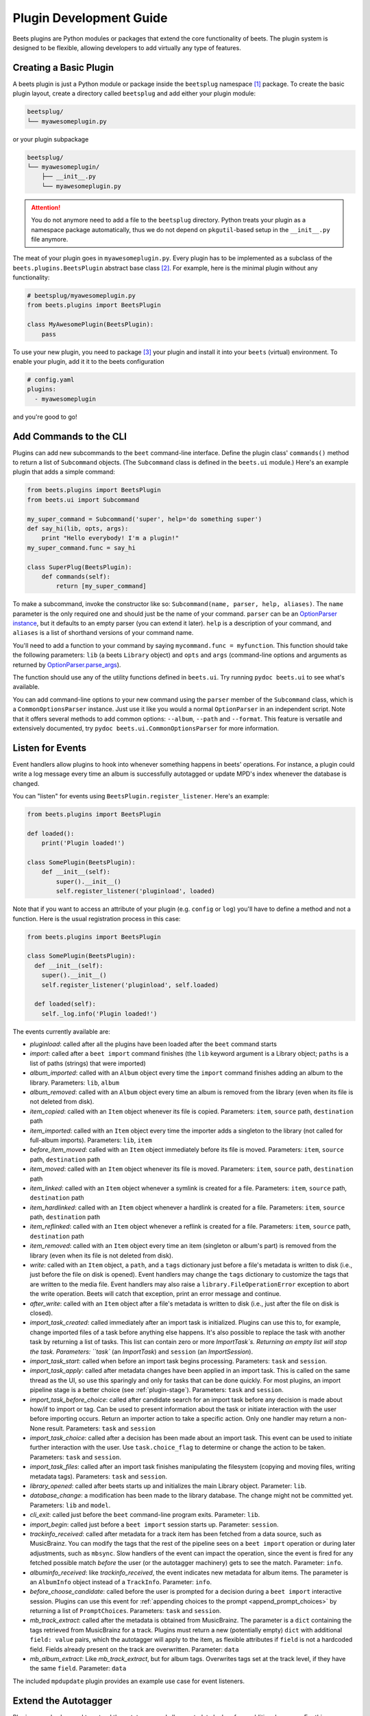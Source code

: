 Plugin Development Guide
========================

Beets plugins are Python modules or packages that extend the core functionality
of beets. The plugin system is designed to be flexible, allowing developers to
add virtually any type of features.

.. _writing-plugins:

Creating a Basic Plugin
-----------------------

A beets plugin is just a Python module or package inside the ``beetsplug``
namespace [#namespace]_ package. To create the basic plugin layout,
create a directory called ``beetsplug`` and add either your plugin module:

.. code-block:: shell

    beetsplug/
    └── myawesomeplugin.py


or your plugin subpackage

.. code-block:: shell

    beetsplug/
    └── myawesomeplugin/
        ├── __init__.py
        └── myawesomeplugin.py

.. attention::

    You do not anymore need to add a  file to the ``beetsplug``
    directory. Python treats your plugin as a namespace package automatically,
    thus we do not depend on ``pkgutil``-based setup in the ``__init__.py``
    file anymore.

The meat of your plugin goes in ``myawesomeplugin.py``. Every plugin has to be implemented
as a subclass of the ``beets.plugins.BeetsPlugin`` abstract base class [#baseclass]_. For example,
here is the minimal plugin without any functionality:

.. code-block:: python

    # beetsplug/myawesomeplugin.py
    from beets.plugins import BeetsPlugin

    class MyAwesomePlugin(BeetsPlugin):
        pass


To use your new plugin, you need to package [#packaging]_ your plugin and install it into your ``beets`` (virtual) environment. To enable your plugin, add it it to the beets configuration

.. code-block:: yaml

    # config.yaml
    plugins:
      - myawesomeplugin

and you're good to go! 

.. _this article: https://realpython.com/python-namespace-package/#setting-up-some-namespace-packages
.. _this Stack Overflow question: https://stackoverflow.com/a/27586272/9582674
.. _poetry: https://python-poetry.org/docs/pyproject/#packages
.. _setuptools: https://setuptools.pypa.io/en/latest/userguide/package_discovery.html#finding-simple-packages
.. _hatchling: https://hatch.pypa.io/latest/config/build/#build-system
.. _pep-3119: https://peps.python.org/pep-3119/#rationale


.. _add_subcommands:

Add Commands to the CLI
-----------------------

Plugins can add new subcommands to the ``beet`` command-line interface. Define
the plugin class' ``commands()`` method to return a list of ``Subcommand``
objects. (The ``Subcommand`` class is defined in the ``beets.ui`` module.)
Here's an example plugin that adds a simple command:

.. code-block:: python

    from beets.plugins import BeetsPlugin
    from beets.ui import Subcommand

    my_super_command = Subcommand('super', help='do something super')
    def say_hi(lib, opts, args):
        print "Hello everybody! I'm a plugin!"
    my_super_command.func = say_hi

    class SuperPlug(BeetsPlugin):
        def commands(self):
            return [my_super_command]

To make a subcommand, invoke the constructor like so: ``Subcommand(name, parser,
help, aliases)``. The ``name`` parameter is the only required one and should
just be the name of your command. ``parser`` can be an `OptionParser instance`_,
but it defaults to an empty parser (you can extend it later). ``help`` is a
description of your command, and ``aliases`` is a list of shorthand versions of
your command name.

.. _OptionParser instance: https://docs.python.org/library/optparse.html

You'll need to add a function to your command by saying ``mycommand.func =
myfunction``. This function should take the following parameters: ``lib`` (a
beets ``Library`` object) and ``opts`` and ``args`` (command-line options and
arguments as returned by `OptionParser.parse_args`_).

.. _OptionParser.parse_args:
    https://docs.python.org/library/optparse.html#parsing-arguments

The function should use any of the utility functions defined in ``beets.ui``.
Try running ``pydoc beets.ui`` to see what's available.

You can add command-line options to your new command using the ``parser`` member
of the ``Subcommand`` class, which is a ``CommonOptionsParser`` instance. Just
use it like you would a normal ``OptionParser`` in an independent script. Note
that it offers several methods to add common options: ``--album``, ``--path``
and ``--format``. This feature is versatile and extensively documented, try
``pydoc beets.ui.CommonOptionsParser`` for more information.

.. _plugin_events:

Listen for Events
-----------------

Event handlers allow plugins to hook into whenever something happens in beets'
operations. For instance, a plugin could write a log message every time an album
is successfully autotagged or update MPD's index whenever the database is
changed.

You can "listen" for events using ``BeetsPlugin.register_listener``. Here's
an example:

.. code-block:: python

    from beets.plugins import BeetsPlugin

    def loaded():
        print('Plugin loaded!')

    class SomePlugin(BeetsPlugin):
        def __init__(self):
            super().__init__()
            self.register_listener('pluginload', loaded)

Note that if you want to access an attribute of your plugin (e.g. ``config`` or
``log``) you'll have to define a method and not a function. Here is the usual
registration process in this case:

.. code-block:: python

    from beets.plugins import BeetsPlugin

    class SomePlugin(BeetsPlugin):
      def __init__(self):
        super().__init__()
        self.register_listener('pluginload', self.loaded)

      def loaded(self):
        self._log.info('Plugin loaded!')

The events currently available are:

* `pluginload`: called after all the plugins have been loaded after the ``beet``
  command starts

* `import`: called after a ``beet import`` command finishes (the ``lib`` keyword
  argument is a Library object; ``paths`` is a list of paths (strings) that were
  imported)

* `album_imported`: called with an ``Album`` object every time the ``import``
  command finishes adding an album to the library. Parameters: ``lib``,
  ``album``

* `album_removed`: called with an ``Album`` object every time an album is
  removed from the library (even when its file is not deleted from disk).

* `item_copied`: called with an ``Item`` object whenever its file is copied.
  Parameters: ``item``, ``source`` path, ``destination`` path

* `item_imported`: called with an ``Item`` object every time the importer adds a
  singleton to the library (not called for full-album imports). Parameters:
  ``lib``, ``item``

* `before_item_moved`: called with an ``Item`` object immediately before its
  file is moved. Parameters: ``item``, ``source`` path, ``destination`` path

* `item_moved`: called with an ``Item`` object whenever its file is moved.
  Parameters: ``item``, ``source`` path, ``destination`` path

* `item_linked`: called with an ``Item`` object whenever a symlink is created
  for a file.
  Parameters: ``item``, ``source`` path, ``destination`` path

* `item_hardlinked`: called with an ``Item`` object whenever a hardlink is
  created for a file.
  Parameters: ``item``, ``source`` path, ``destination`` path

* `item_reflinked`: called with an ``Item`` object whenever a reflink is
  created for a file.
  Parameters: ``item``, ``source`` path, ``destination`` path

* `item_removed`: called with an ``Item`` object every time an item (singleton
  or album's part) is removed from the library (even when its file is not
  deleted from disk).

* `write`: called with an ``Item`` object, a ``path``, and a ``tags``
  dictionary just before a file's metadata is written to disk (i.e.,
  just before the file on disk is opened). Event handlers may change
  the ``tags`` dictionary to customize the tags that are written to the
  media file. Event handlers may also raise a
  ``library.FileOperationError`` exception to abort the write
  operation. Beets will catch that exception, print an error message
  and continue.

* `after_write`: called with an ``Item`` object after a file's metadata is
  written to disk (i.e., just after the file on disk is closed).

* `import_task_created`: called immediately after an import task is
  initialized. Plugins can use this to, for example, change imported files of a
  task before anything else happens. It's also possible to replace the task
  with another task by returning a list of tasks. This list can contain zero
  or more `ImportTask`s. Returning an empty list will stop the task.
  Parameters: ``task`` (an `ImportTask`) and ``session`` (an `ImportSession`).

* `import_task_start`: called when before an import task begins processing.
  Parameters: ``task`` and ``session``.

* `import_task_apply`: called after metadata changes have been applied in an
  import task. This is called on the same thread as the UI, so use this
  sparingly and only for tasks that can be done quickly. For most plugins, an
  import pipeline stage is a better choice (see :ref:`plugin-stage`).
  Parameters: ``task`` and ``session``.

* `import_task_before_choice`: called after candidate search for an import task
  before any decision is made about how/if to import or tag. Can be used to
  present information about the task or initiate interaction with the user
  before importing occurs. Return an importer action to take a specific action.
  Only one handler may return a non-None result.
  Parameters: ``task`` and ``session``

* `import_task_choice`: called after a decision has been made about an import
  task. This event can be used to initiate further interaction with the user.
  Use ``task.choice_flag`` to determine or change the action to be
  taken. Parameters: ``task`` and ``session``.

* `import_task_files`: called after an import task finishes manipulating the
  filesystem (copying and moving files, writing metadata tags). Parameters:
  ``task`` and ``session``.

* `library_opened`: called after beets starts up and initializes the main
  Library object. Parameter: ``lib``.

* `database_change`: a modification has been made to the library database. The
  change might not be committed yet. Parameters: ``lib`` and ``model``.

* `cli_exit`: called just before the ``beet`` command-line program exits.
  Parameter: ``lib``.

* `import_begin`: called just before a ``beet import`` session starts up.
  Parameter: ``session``.

* `trackinfo_received`: called after metadata for a track item has been
  fetched from a data source, such as MusicBrainz. You can modify the tags
  that the rest of the pipeline sees on a ``beet import`` operation or during
  later adjustments, such as ``mbsync``. Slow handlers of the event can impact
  the operation, since the event is fired for any fetched possible match
  `before` the user (or the autotagger machinery) gets to see the match.
  Parameter: ``info``.

* `albuminfo_received`: like `trackinfo_received`, the event indicates new
  metadata for album items. The parameter is an ``AlbumInfo`` object instead
  of a ``TrackInfo``.
  Parameter: ``info``.

* `before_choose_candidate`: called before the user is prompted for a decision
  during a ``beet import`` interactive session. Plugins can use this event for
  :ref:`appending choices to the prompt <append_prompt_choices>` by returning a
  list of ``PromptChoices``. Parameters: ``task`` and ``session``.

* `mb_track_extract`: called after the metadata is obtained from
  MusicBrainz. The parameter is a ``dict`` containing the tags retrieved from
  MusicBrainz for a track. Plugins must return a new (potentially empty)
  ``dict`` with additional ``field: value`` pairs, which the autotagger will
  apply to the item, as flexible attributes if ``field`` is not a hardcoded
  field. Fields already present on the track are overwritten.
  Parameter: ``data``

* `mb_album_extract`: Like `mb_track_extract`, but for album tags. Overwrites
  tags set at the track level, if they have the same ``field``.
  Parameter: ``data``

The included ``mpdupdate`` plugin provides an example use case for event listeners.

Extend the Autotagger
---------------------

Plugins can also be used to extend the autotagger and allow metadata lookup
from additional sources. For this your plugin has to extend the ``beets.metadata_plugin.MetadataSourcePlugin`` class and implement all abstract methods.

On metadata lookup, the autotagger will first call the ``candidates`` (or ``item_candidates``) method of all MetadataSourcePlugins to get a list of available candidates. Than we will rank all candidates by using each plugins ``track_distance`` and ``album_distance`` methods. 

Please have a look at the ``beets.autotag`` and especially the ``beets.metadata_plugin`` modules for more information. 

For a comprehensive example, see the ``musicbrainz`` or ``chroma`` plugins, which
are included with beets.


Read Configuration Options
--------------------------

Plugins can configure themselves using the ``config.yaml`` file. You can read
configuration values in two ways. The first is to use `self.config` within
your plugin class. This gives you a view onto the configuration values in a
section with the same name as your plugin's module. For example, if your plugin
is in ``greatplugin.py``, then `self.config` will refer to options under the
``greatplugin:`` section of the config file.

For example, if you have a configuration value called "foo", then users can put
this in their ``config.yaml``::

    greatplugin:
        foo: bar

To access this value, say ``self.config['foo'].get()`` at any point in your
plugin's code. The `self.config` object is a *view* as defined by the `Confuse`_
library.

.. _Confuse: https://confuse.readthedocs.io/en/latest/

If you want to access configuration values *outside* of your plugin's section,
import the `config` object from the `beets` module. That is, just put ``from
beets import config`` at the top of your plugin and access values from there.

If your plugin provides configuration values for sensitive data (e.g.,
passwords, API keys, ...), you should add these to the config so they can be
redacted automatically when users dump their config. This can be done by
setting each value's `redact` flag, like so::

    self.config['password'].redact = True


Add Path Format Functions and Fields
------------------------------------

Beets supports *function calls* in its path format syntax (see
:doc:`/reference/pathformat`). Beets includes a few built-in functions, but
plugins can register new functions by adding them to the ``template_funcs``
dictionary.

Here's an example::

    class MyPlugin(BeetsPlugin):
        def __init__(self):
            super().__init__()
            self.template_funcs['initial'] = _tmpl_initial

    def _tmpl_initial(text: str) -> str:
        if text:
            return text[0].upper()
        else:
            return u''

This plugin provides a function ``%initial`` to path templates where
``%initial{$artist}`` expands to the artist's initial (its capitalized first
character).

Plugins can also add template *fields*, which are computed values referenced
as ``$name`` in templates. To add a new field, add a function that takes an
``Item`` object to the ``template_fields`` dictionary on the plugin object.
Here's an example that adds a ``$disc_and_track`` field::

    class MyPlugin(BeetsPlugin):
        def __init__(self):
            super().__init__()
            self.template_fields['disc_and_track'] = _tmpl_disc_and_track

    def _tmpl_disc_and_track(item: Item) -> str:
        """Expand to the disc number and track number if this is a
        multi-disc release. Otherwise, just expands to the track
        number.
        """
        if item.disctotal > 1:
            return u'%02i.%02i' % (item.disc, item.track)
        else:
            return u'%02i' % (item.track)

With this plugin enabled, templates can reference ``$disc_and_track`` as they
can any standard metadata field.

This field works for *item* templates. Similarly, you can register *album*
template fields by adding a function accepting an ``Album`` argument to the
``album_template_fields`` dict.

Extend MediaFile
----------------

`MediaFile`_ is the file tag abstraction layer that beets uses to make
cross-format metadata manipulation simple. Plugins can add fields to MediaFile
to extend the kinds of metadata that they can easily manage.

The ``MediaFile`` class uses ``MediaField`` descriptors to provide
access to file tags. If you have created a descriptor you can add it through
your plugins ``add_media_field()`` method.

.. automethod:: beets.plugins.BeetsPlugin.add_media_field
.. _MediaFile: https://mediafile.readthedocs.io/en/latest/


Here's an example plugin that provides a meaningless new field "foo"::

    class FooPlugin(BeetsPlugin):
        def __init__(self):
            field = mediafile.MediaField(
                mediafile.MP3DescStorageStyle(u'foo'),
                mediafile.StorageStyle(u'foo')
            )
            self.add_media_field('foo', field)

    FooPlugin()
    item = Item.from_path('/path/to/foo/tag.mp3')
    assert item['foo'] == 'spam'

    item['foo'] == 'ham'
    item.write()
    # The "foo" tag of the file is now "ham"


.. _plugin-stage:

Add Import Pipeline Stages
--------------------------

Many plugins need to add high-latency operations to the import workflow. For
example, a plugin that fetches lyrics from the Web would, ideally, not block the
progress of the rest of the importer. Beets allows plugins to add stages to the
parallel import pipeline.

Each stage is run in its own thread. Plugin stages run after metadata changes
have been applied to a unit of music (album or track) and before file
manipulation has occurred (copying and moving files, writing tags to disk).
Multiple stages run in parallel but each stage processes only one task at a time
and each task is processed by only one stage at a time.

Plugins provide stages as functions that take two arguments: ``config`` and
``task``, which are ``ImportSession`` and ``ImportTask`` objects (both defined in
``beets.importer``). Add such a function to the plugin's ``import_stages`` field
to register it::

    from beets.plugins import BeetsPlugin
    class ExamplePlugin(BeetsPlugin):
        def __init__(self):
            super().__init__()
            self.import_stages = [self.stage]
        def stage(self, session, task):
            print('Importing something!')

It is also possible to request your function to run early in the pipeline by
adding the function to the plugin's ``early_import_stages`` field instead::

    self.early_import_stages = [self.stage]

.. _extend-query:

Extend the Query Syntax
^^^^^^^^^^^^^^^^^^^^^^^

You can add new kinds of queries to beets' :doc:`query syntax
</reference/query>`. There are two ways to add custom queries: using a prefix
and using a name. Prefix-based query extension can apply to *any* field, while
named queries are not associated with any field. For example, beets already
supports regular expression queries, which are indicated by a colon
prefix---plugins can do the same.

For either kind of query extension, define a subclass of the ``Query`` type
from the ``beets.dbcore.query`` module. Then:

- To define a prefix-based query, define a ``queries`` method in your plugin
  class. Return from this method a dictionary mapping prefix strings to query
  classes.
- To define a named query, defined dictionaries named either ``item_queries``
  or ``album_queries``. These should map names to query types. So if you
  use ``{ "foo": FooQuery }``, then the query ``foo:bar`` will construct a
  query like ``FooQuery("bar")``.

For prefix-based queries, you will want to extend ``FieldQuery``, which
implements string comparisons on fields. To use it, create a subclass
inheriting from that class and override the ``value_match`` class method.
(Remember the ``@classmethod`` decorator!) The following example plugin
declares a query using the ``@`` prefix to delimit exact string matches. The
plugin will be used if we issue a command like ``beet ls @something`` or
``beet ls artist:@something``::

    from beets.plugins import BeetsPlugin
    from beets.dbcore import FieldQuery

    class ExactMatchQuery(FieldQuery):
        @classmethod
        def value_match(self, pattern, val):
            return pattern == val

    class ExactMatchPlugin(BeetsPlugin):
        def queries(self):
            return {
                '@': ExactMatchQuery
            }


Flexible Field Types
--------------------

If your plugin uses flexible fields to store numbers or other
non-string values, you can specify the types of those fields. A rating
plugin, for example, might want to declare that the ``rating`` field
should have an integer type::

    from beets.plugins import BeetsPlugin
    from beets.dbcore import types

    class RatingPlugin(BeetsPlugin):
        item_types = {'rating': types.INTEGER}

        @property
        def album_types(self):
            return {'rating': types.INTEGER}

A plugin may define two attributes: `item_types` and `album_types`.
Each of those attributes is a dictionary mapping a flexible field name
to a type instance. You can find the built-in types in the
`beets.dbcore.types` and `beets.library` modules or implement your own
type by inheriting from the `Type` class.

Specifying types has several advantages:

* Code that accesses the field like ``item['my_field']`` gets the right
  type (instead of just a string).

* You can use advanced queries (like :ref:`ranges <numericquery>`)
  from the command line.

* User input for flexible fields may be validated and converted.

* Items missing the given field can use an appropriate null value for
  querying and sorting purposes.


.. _plugin-logging:

Logging
-------

Each plugin object has a ``_log`` attribute, which is a ``Logger`` from the
`standard Python logging module`_. The logger is set up to `PEP 3101`_,
str.format-style string formatting. So you can write logging calls like this::

    self._log.debug(u'Processing {0.title} by {0.artist}', item)

.. _PEP 3101: https://www.python.org/dev/peps/pep-3101/
.. _standard Python logging module: https://docs.python.org/2/library/logging.html

When beets is in verbose mode, plugin messages are prefixed with the plugin
name to make them easier to see.

Which messages will be logged depends on the logging level and the action
performed:

* Inside import stages and event handlers, the default is ``WARNING`` messages
  and above.
* Everywhere else, the default is ``INFO`` or above.

The verbosity can be increased with ``--verbose`` (``-v``) flags: each flags
lowers the level by a notch. That means that, with a single ``-v`` flag, event
handlers won't have their ``DEBUG`` messages displayed, but command functions
(for example) will. With ``-vv`` on the command line, ``DEBUG`` messages will
be displayed everywhere.

This addresses a common pattern where plugins need to use the same code for a
command and an import stage, but the command needs to print more messages than
the import stage. (For example, you'll want to log "found lyrics for this song"
when you're run explicitly as a command, but you don't want to noisily
interrupt the importer interface when running automatically.)

.. _append_prompt_choices:

Append Prompt Choices
---------------------

Plugins can also append choices to the prompt presented to the user during
an import session.

To do so, add a listener for the ``before_choose_candidate`` event, and return
a list of ``PromptChoices`` that represent the additional choices that your
plugin shall expose to the user::

    from beets.plugins import BeetsPlugin
    from beets.ui.commands import PromptChoice

    class ExamplePlugin(BeetsPlugin):
        def __init__(self):
            super().__init__()
            self.register_listener('before_choose_candidate',
                                   self.before_choose_candidate_event)

        def before_choose_candidate_event(self, session, task):
            return [PromptChoice('p', 'Print foo', self.foo),
                    PromptChoice('d', 'Do bar', self.bar)]

        def foo(self, session, task):
            print('User has chosen "Print foo"!')

        def bar(self, session, task):
            print('User has chosen "Do bar"!')

The previous example modifies the standard prompt::

    # selection (default 1), Skip, Use as-is, as Tracks, Group albums,
    Enter search, enter Id, aBort?

by appending two additional options (``Print foo`` and ``Do bar``)::

    # selection (default 1), Skip, Use as-is, as Tracks, Group albums,
    Enter search, enter Id, aBort, Print foo, Do bar?

If the user selects a choice, the ``callback`` attribute of the corresponding
``PromptChoice`` will be called. It is the responsibility of the plugin to
check for the status of the import session and decide the choices to be
appended: for example, if a particular choice should only be presented if the
album has no candidates, the relevant checks against ``task.candidates`` should
be performed inside the plugin's ``before_choose_candidate_event`` accordingly.

Please make sure that the short letter for each of the choices provided by the
plugin is not already in use: the importer will emit a warning and discard
all but one of the choices using the same letter, giving priority to the
core importer prompt choices. As a reference, the following characters are used
by the choices on the core importer prompt, and hence should not be used:
``a``, ``s``, ``u``, ``t``, ``g``, ``e``, ``i``, ``b``.

Additionally, the callback function can optionally specify the next action to
be performed by returning a ``importer.action`` value. It may also return a
``autotag.Proposal`` value to update the set of current proposals to be
considered.


.. [#namespace] Check out `this article`_ and `this Stack Overflow question`_ if you haven't heard about namespace packages.
.. [#baseclass] Abstract base classes allow us to define a contract which any plugin must follow. This is a common paradigm in object-oriented programming, and it helps to ensure that plugins are implemented in a consistent way. For more information, see for example `pep-3119`_.
.. [#packaging] There are a variety of packaging tools available for python, for example you can use `poetry`_, `setuptools`_ or `hatchling`_.
